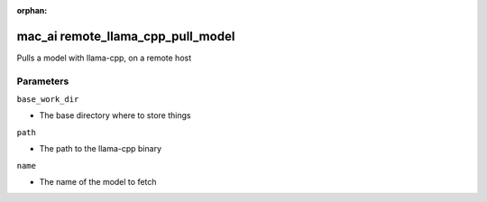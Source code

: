 :orphan:

..
    _Auto-generated file, do not edit manually ...
    _Toolbox generate command: repo generate_toolbox_rst_documentation
    _ Source component: Mac_Ai.remote_llama_cpp_pull_model


mac_ai remote_llama_cpp_pull_model
==================================

Pulls a model with llama-cpp, on a remote host




Parameters
----------


``base_work_dir``  

* The base directory where to store things


``path``  

* The path to the llama-cpp binary


``name``  

* The name of the model to fetch

